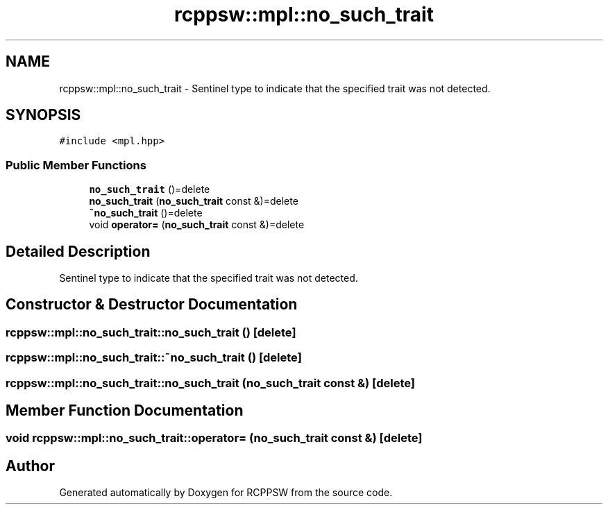 .TH "rcppsw::mpl::no_such_trait" 3 "Sat Feb 5 2022" "RCPPSW" \" -*- nroff -*-
.ad l
.nh
.SH NAME
rcppsw::mpl::no_such_trait \- Sentinel type to indicate that the specified trait was not detected\&.  

.SH SYNOPSIS
.br
.PP
.PP
\fC#include <mpl\&.hpp>\fP
.SS "Public Member Functions"

.in +1c
.ti -1c
.RI "\fBno_such_trait\fP ()=delete"
.br
.ti -1c
.RI "\fBno_such_trait\fP (\fBno_such_trait\fP const &)=delete"
.br
.ti -1c
.RI "\fB~no_such_trait\fP ()=delete"
.br
.ti -1c
.RI "void \fBoperator=\fP (\fBno_such_trait\fP const &)=delete"
.br
.in -1c
.SH "Detailed Description"
.PP 
Sentinel type to indicate that the specified trait was not detected\&. 
.SH "Constructor & Destructor Documentation"
.PP 
.SS "rcppsw::mpl::no_such_trait::no_such_trait ()\fC [delete]\fP"

.SS "rcppsw::mpl::no_such_trait::~no_such_trait ()\fC [delete]\fP"

.SS "rcppsw::mpl::no_such_trait::no_such_trait (\fBno_such_trait\fP const &)\fC [delete]\fP"

.SH "Member Function Documentation"
.PP 
.SS "void rcppsw::mpl::no_such_trait::operator= (\fBno_such_trait\fP const &)\fC [delete]\fP"


.SH "Author"
.PP 
Generated automatically by Doxygen for RCPPSW from the source code\&.
